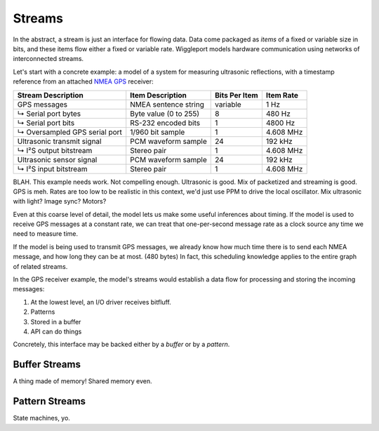 .. default-role:: literal

.. _streams:

=======
Streams
=======

In the abstract, a stream is just an interface for flowing data. Data come packaged as *items* of a fixed or variable size in bits, and these items flow either a fixed or variable rate. Wiggleport models hardware communication using networks of interconnected streams.

Let's start with a concrete example: a model of a system for measuring ultrasonic reflections, with a timestamp reference from an attached `NMEA GPS`_ receiver:

.. _NMEA GPS: https://en.wikipedia.org/wiki/NMEA_0183

============================== ========================== ================== ===================
Stream Description             Item Description           Bits Per Item      Item Rate
============================== ========================== ================== ===================
GPS messages                   NMEA sentence string       variable           1 Hz
↳ Serial port bytes            Byte value (0 to 255)      8                  480 Hz
↳ Serial port bits             RS-232 encoded bits        1                  4800 Hz
↳ Oversampled GPS serial port  1/960 bit sample           1                  4.608 MHz
Ultrasonic transmit signal     PCM waveform sample        24                 192 kHz
↳ I²S output bitstream         Stereo pair                1                  4.608 MHz
Ultrasonic sensor signal       PCM waveform sample        24                 192 kHz
↳ I²S input bitstream          Stereo pair                1                  4.608 MHz
============================== ========================== ================== ===================

BLAH. This example needs work. Not compelling enough. Ultrasonic is good. Mix of packetized and streaming is good. GPS is meh. Rates are too low to be realistic in this context, we'd just use PPM to drive the local oscillator. Mix ultrasonic with light? Image sync? Motors?

Even at this coarse level of detail, the model lets us make some useful inferences about timing. If the model is used to receive GPS messages at a constant rate, we can treat that one-per-second message rate as a clock source any time we need to measure time.

If the model is being used to transmit GPS messages, we already know how much time there is to send each NMEA message, and how long they can be at most. (480 bytes) In fact, this scheduling knowledge applies to the entire graph of related streams.

In the GPS receiver example, the model's streams would establish a data flow for processing and storing the incoming messages:

1. At the lowest level, an I/O driver receives bitfluff.
2. Patterns
3. Stored in a buffer
4. API can do things

Concretely, this interface may be backed either by a *buffer* or by a *pattern*.


.. _buffer-streams:

Buffer Streams
==============

A thing made of memory! Shared memory even.


.. _pattern-streams:

Pattern Streams
===============

State machines, yo.
